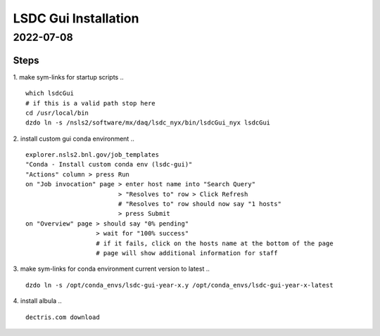 =================================
LSDC Gui Installation
=================================
2022-07-08
=================================
Steps
-----

1. make sym-links for startup scripts
..
::
    which lsdcGui
    # if this is a valid path stop here
    cd /usr/local/bin
    dzdo ln -s /nsls2/software/mx/daq/lsdc_nyx/bin/lsdcGui_nyx lsdcGui

2. install custom gui conda environment
..
::
    explorer.nsls2.bnl.gov/job_templates
    "Conda - Install custom conda env (lsdc-gui)"
    "Actions" column > press Run
    on "Job invocation" page > enter host name into "Search Query" 
                             > "Resolves to" row > Click Refresh
                             # "Resolves to" row should now say "1 hosts"
                             > press Submit
    on "Overview" page > should say "0% pending"
                       > wait for "100% success"
                       # if it fails, click on the hosts name at the bottom of the page
                       # page will show additional information for staff

3. make sym-links for conda environment current version to latest
..
:: 
    dzdo ln -s /opt/conda_envs/lsdc-gui-year-x.y /opt/conda_envs/lsdc-gui-year-x-latest
4. install albula
..
::
    dectris.com download 
